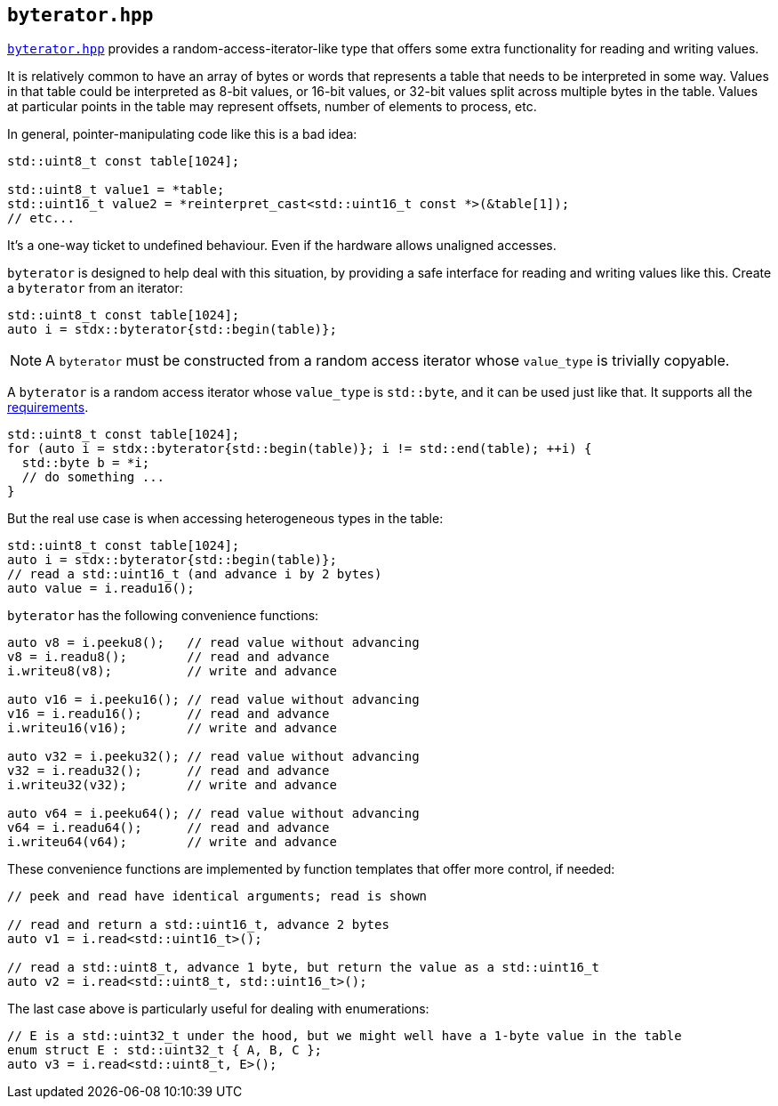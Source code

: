 
== `byterator.hpp`

https://github.com/intel/cpp-std-extensions/blob/main/include/stdx/byterator.hpp[`byterator.hpp`]
provides a random-access-iterator-like type that offers some extra functionality
for reading and writing values.

It is relatively common to have an array of bytes or words that represents a
table that needs to be interpreted in some way. Values in that table could
be interpreted as 8-bit values, or 16-bit values, or 32-bit values split across
multiple bytes in the table. Values at particular points in the table may
represent offsets, number of elements to process, etc.

In general, pointer-manipulating code like this is a bad idea:
[source,cpp]
----
std::uint8_t const table[1024];

std::uint8_t value1 = *table;
std::uint16_t value2 = *reinterpret_cast<std::uint16_t const *>(&table[1]);
// etc...
----

It's a one-way ticket to undefined behaviour. Even if the hardware allows
unaligned accesses.

`byterator` is designed to help deal with this situation, by providing a safe
interface for reading and writing values like this. Create a `byterator` from an iterator:
[source,cpp]
----
std::uint8_t const table[1024];
auto i = stdx::byterator{std::begin(table)};
----

NOTE: A `byterator` must be constructed from a random access iterator whose
`value_type` is trivially copyable.


A `byterator` is a random access iterator whose `value_type` is `std::byte`, and
it can be used just like that. It supports all the
https://en.cppreference.com/w/cpp/named_req/RandomAccessIterator[requirements].
[source,cpp]
----
std::uint8_t const table[1024];
for (auto i = stdx::byterator{std::begin(table)}; i != std::end(table); ++i) {
  std::byte b = *i;
  // do something ...
}
----

But the real use case is when accessing heterogeneous types in the table:

[source,cpp]
----
std::uint8_t const table[1024];
auto i = stdx::byterator{std::begin(table)};
// read a std::uint16_t (and advance i by 2 bytes)
auto value = i.readu16();
----

`byterator` has the following convenience functions:
[source,cpp]
----
auto v8 = i.peeku8();   // read value without advancing
v8 = i.readu8();        // read and advance
i.writeu8(v8);          // write and advance

auto v16 = i.peeku16(); // read value without advancing
v16 = i.readu16();      // read and advance
i.writeu16(v16);        // write and advance

auto v32 = i.peeku32(); // read value without advancing
v32 = i.readu32();      // read and advance
i.writeu32(v32);        // write and advance

auto v64 = i.peeku64(); // read value without advancing
v64 = i.readu64();      // read and advance
i.writeu64(v64);        // write and advance
----

These convenience functions are implemented by function templates that offer
more control, if needed:
[source,cpp]
----
// peek and read have identical arguments; read is shown

// read and return a std::uint16_t, advance 2 bytes
auto v1 = i.read<std::uint16_t>();

// read a std::uint8_t, advance 1 byte, but return the value as a std::uint16_t
auto v2 = i.read<std::uint8_t, std::uint16_t>();
----

The last case above is particularly useful for dealing with enumerations:
[source,cpp]
----
// E is a std::uint32_t under the hood, but we might well have a 1-byte value in the table
enum struct E : std::uint32_t { A, B, C };
auto v3 = i.read<std::uint8_t, E>();
----
